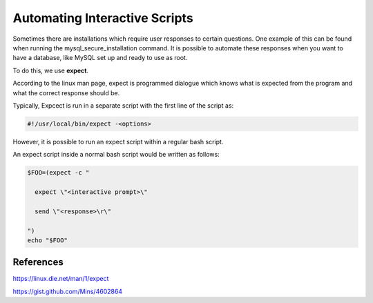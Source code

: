 ===============================
Automating Interactive Scripts
===============================

Sometimes there are installations which require user responses to certain questions.
One example of this can be found when running the mysql_secure_installation command.
It is possible to automate these responses when you want to have a database, like MySQL
set up and ready to use as root.

To do this, we use **expect**.

According to the linux man page, expect is programmed dialogue which knows what is expected from the program and what the
correct response should be.

Typically, Expcect is run in a separate script with the first line of the script as:

.. code-block:: bash
 
 #!/usr/local/bin/expect -<options>


However, it is possible to run an expect script within a regular bash script.

An expect script inside a normal bash script would be written as follows:

.. code-block:: bash

  $FOO=(expect -c "

    expect \"<interactive prompt>\"

    send \"<response>\r\"

  ")
  echo "$FOO"

References
##########

https://linux.die.net/man/1/expect

https://gist.github.com/Mins/4602864
